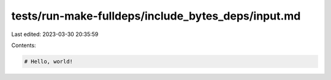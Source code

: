 tests/run-make-fulldeps/include_bytes_deps/input.md
===================================================

Last edited: 2023-03-30 20:35:59

Contents:

.. code-block:: md

    # Hello, world!


